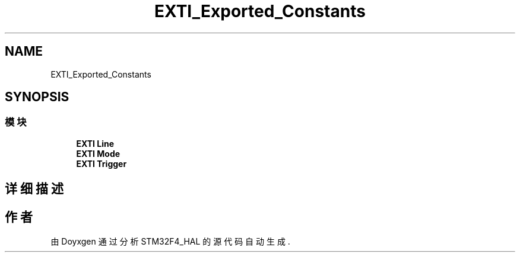 .TH "EXTI_Exported_Constants" 3 "2020年 八月 7日 星期五" "Version 1.24.0" "STM32F4_HAL" \" -*- nroff -*-
.ad l
.nh
.SH NAME
EXTI_Exported_Constants
.SH SYNOPSIS
.br
.PP
.SS "模块"

.in +1c
.ti -1c
.RI "\fBEXTI Line\fP"
.br
.ti -1c
.RI "\fBEXTI Mode\fP"
.br
.ti -1c
.RI "\fBEXTI Trigger\fP"
.br
.in -1c
.SH "详细描述"
.PP 

.SH "作者"
.PP 
由 Doyxgen 通过分析 STM32F4_HAL 的 源代码自动生成\&.
